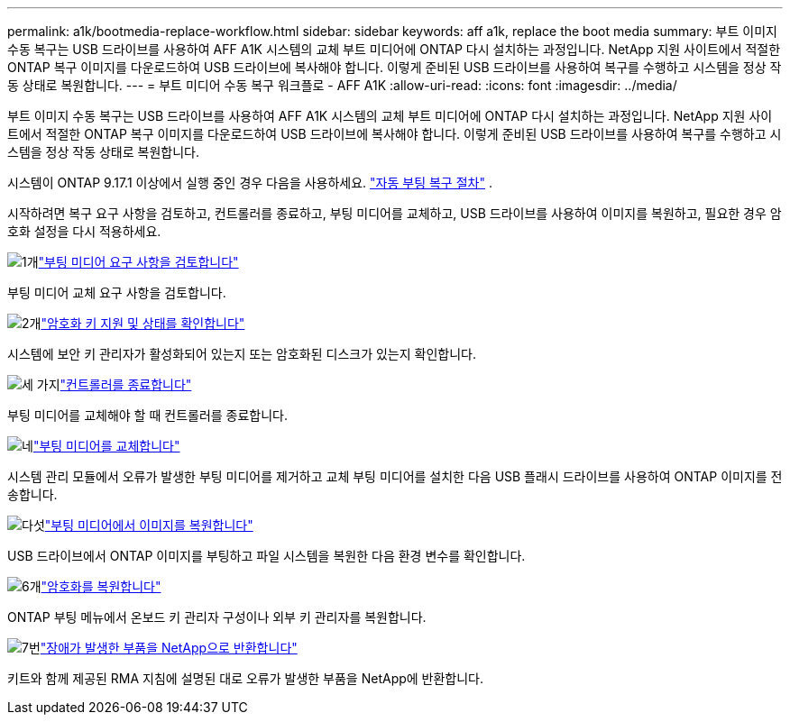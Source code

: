 ---
permalink: a1k/bootmedia-replace-workflow.html 
sidebar: sidebar 
keywords: aff a1k, replace the boot media 
summary: 부트 이미지 수동 복구는 USB 드라이브를 사용하여 AFF A1K 시스템의 교체 부트 미디어에 ONTAP 다시 설치하는 과정입니다. NetApp 지원 사이트에서 적절한 ONTAP 복구 이미지를 다운로드하여 USB 드라이브에 복사해야 합니다. 이렇게 준비된 USB 드라이브를 사용하여 복구를 수행하고 시스템을 정상 작동 상태로 복원합니다. 
---
= 부트 미디어 수동 복구 워크플로 - AFF A1K
:allow-uri-read: 
:icons: font
:imagesdir: ../media/


[role="lead"]
부트 이미지 수동 복구는 USB 드라이브를 사용하여 AFF A1K 시스템의 교체 부트 미디어에 ONTAP 다시 설치하는 과정입니다. NetApp 지원 사이트에서 적절한 ONTAP 복구 이미지를 다운로드하여 USB 드라이브에 복사해야 합니다. 이렇게 준비된 USB 드라이브를 사용하여 복구를 수행하고 시스템을 정상 작동 상태로 복원합니다.

시스템이 ONTAP 9.17.1 이상에서 실행 중인 경우 다음을 사용하세요. link:bootmedia-replace-workflow-bmr.html["자동 부팅 복구 절차"] .

시작하려면 복구 요구 사항을 검토하고, 컨트롤러를 종료하고, 부팅 미디어를 교체하고, USB 드라이브를 사용하여 이미지를 복원하고, 필요한 경우 암호화 설정을 다시 적용하세요.

.image:https://raw.githubusercontent.com/NetAppDocs/common/main/media/number-1.png["1개"]link:bootmedia-replace-requirements.html["부팅 미디어 요구 사항을 검토합니다"]
[role="quick-margin-para"]
부팅 미디어 교체 요구 사항을 검토합니다.

.image:https://raw.githubusercontent.com/NetAppDocs/common/main/media/number-2.png["2개"]link:bootmedia-encryption-preshutdown-checks.html["암호화 키 지원 및 상태를 확인합니다"]
[role="quick-margin-para"]
시스템에 보안 키 관리자가 활성화되어 있는지 또는 암호화된 디스크가 있는지 확인합니다.

.image:https://raw.githubusercontent.com/NetAppDocs/common/main/media/number-3.png["세 가지"]link:bootmedia-shutdown.html["컨트롤러를 종료합니다"]
[role="quick-margin-para"]
부팅 미디어를 교체해야 할 때 컨트롤러를 종료합니다.

.image:https://raw.githubusercontent.com/NetAppDocs/common/main/media/number-4.png["네"]link:bootmedia-replace.html["부팅 미디어를 교체합니다"]
[role="quick-margin-para"]
시스템 관리 모듈에서 오류가 발생한 부팅 미디어를 제거하고 교체 부팅 미디어를 설치한 다음 USB 플래시 드라이브를 사용하여 ONTAP 이미지를 전송합니다.

.image:https://raw.githubusercontent.com/NetAppDocs/common/main/media/number-5.png["다섯"]link:bootmedia-recovery-image-boot.html["부팅 미디어에서 이미지를 복원합니다"]
[role="quick-margin-para"]
USB 드라이브에서 ONTAP 이미지를 부팅하고 파일 시스템을 복원한 다음 환경 변수를 확인합니다.

.image:https://raw.githubusercontent.com/NetAppDocs/common/main/media/number-6.png["6개"]link:bootmedia-encryption-restore.html["암호화를 복원합니다"]
[role="quick-margin-para"]
ONTAP 부팅 메뉴에서 온보드 키 관리자 구성이나 외부 키 관리자를 복원합니다.

.image:https://raw.githubusercontent.com/NetAppDocs/common/main/media/number-7.png["7번"]link:bootmedia-complete-rma.html["장애가 발생한 부품을 NetApp으로 반환합니다"]
[role="quick-margin-para"]
키트와 함께 제공된 RMA 지침에 설명된 대로 오류가 발생한 부품을 NetApp에 반환합니다.
